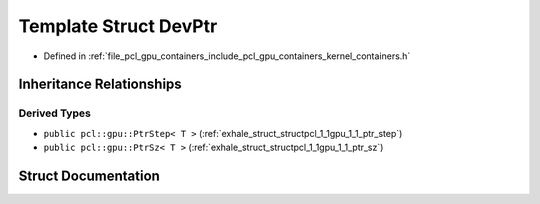 .. _exhale_struct_structpcl_1_1gpu_1_1_dev_ptr:

Template Struct DevPtr
======================

- Defined in :ref:`file_pcl_gpu_containers_include_pcl_gpu_containers_kernel_containers.h`


Inheritance Relationships
-------------------------

Derived Types
*************

- ``public pcl::gpu::PtrStep< T >`` (:ref:`exhale_struct_structpcl_1_1gpu_1_1_ptr_step`)
- ``public pcl::gpu::PtrSz< T >`` (:ref:`exhale_struct_structpcl_1_1gpu_1_1_ptr_sz`)


Struct Documentation
--------------------


.. doxygenstruct:: pcl::gpu::DevPtr
   :members:
   :protected-members:
   :undoc-members:
